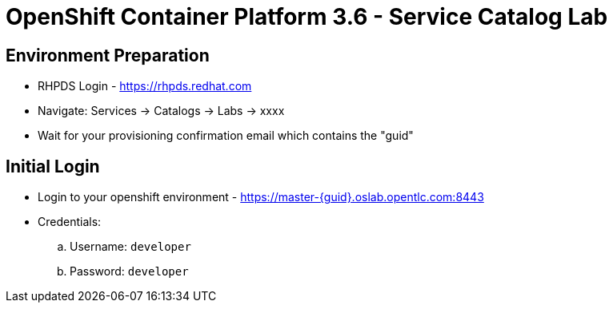 OpenShift Container Platform 3.6 - Service Catalog Lab
======================================================

Environment Preparation
-----------------------
- RHPDS Login - https://rhpds.redhat.com
- Navigate: Services -> Catalogs -> Labs -> xxxx
- Wait for your provisioning confirmation email which contains the "guid"

Initial Login
-------------
- Login to your openshift environment - https://master-{guid}.oslab.opentlc.com:8443
- Credentials: 
 .. Username: `developer`
 .. Password: `developer`

